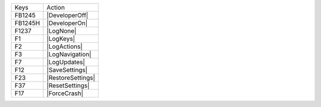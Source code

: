 =======  =======================
Keys     Action
-------  -----------------------
FB1245   |DeveloperOff|
FB1245H  |DeveloperOn|
F1237    |LogNone|
F1       |LogKeys|
F2       |LogActions|
F3       |LogNavigation|
F7       |LogUpdates|
F12      |SaveSettings|
F23      |RestoreSettings|
F37      |ResetSettings|
F17      |ForceCrash|
=======  =======================
